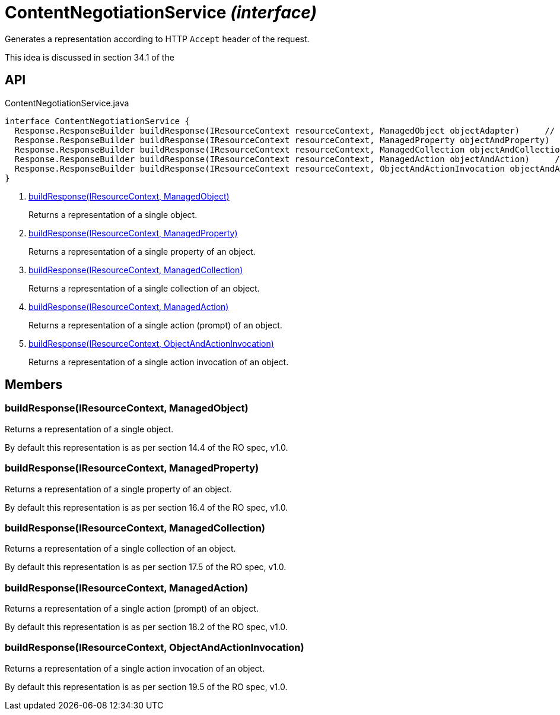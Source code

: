 = ContentNegotiationService _(interface)_
:Notice: Licensed to the Apache Software Foundation (ASF) under one or more contributor license agreements. See the NOTICE file distributed with this work for additional information regarding copyright ownership. The ASF licenses this file to you under the Apache License, Version 2.0 (the "License"); you may not use this file except in compliance with the License. You may obtain a copy of the License at. http://www.apache.org/licenses/LICENSE-2.0 . Unless required by applicable law or agreed to in writing, software distributed under the License is distributed on an "AS IS" BASIS, WITHOUT WARRANTIES OR  CONDITIONS OF ANY KIND, either express or implied. See the License for the specific language governing permissions and limitations under the License.

Generates a representation according to HTTP `Accept` header of the request.

This idea is discussed in section 34.1 of the

== API

[source,java]
.ContentNegotiationService.java
----
interface ContentNegotiationService {
  Response.ResponseBuilder buildResponse(IResourceContext resourceContext, ManagedObject objectAdapter)     // <.>
  Response.ResponseBuilder buildResponse(IResourceContext resourceContext, ManagedProperty objectAndProperty)     // <.>
  Response.ResponseBuilder buildResponse(IResourceContext resourceContext, ManagedCollection objectAndCollection)     // <.>
  Response.ResponseBuilder buildResponse(IResourceContext resourceContext, ManagedAction objectAndAction)     // <.>
  Response.ResponseBuilder buildResponse(IResourceContext resourceContext, ObjectAndActionInvocation objectAndActionInvocation)     // <.>
}
----

<.> xref:#buildResponse__IResourceContext_ManagedObject[buildResponse(IResourceContext, ManagedObject)]
+
--
Returns a representation of a single object.
--
<.> xref:#buildResponse__IResourceContext_ManagedProperty[buildResponse(IResourceContext, ManagedProperty)]
+
--
Returns a representation of a single property of an object.
--
<.> xref:#buildResponse__IResourceContext_ManagedCollection[buildResponse(IResourceContext, ManagedCollection)]
+
--
Returns a representation of a single collection of an object.
--
<.> xref:#buildResponse__IResourceContext_ManagedAction[buildResponse(IResourceContext, ManagedAction)]
+
--
Returns a representation of a single action (prompt) of an object.
--
<.> xref:#buildResponse__IResourceContext_ObjectAndActionInvocation[buildResponse(IResourceContext, ObjectAndActionInvocation)]
+
--
Returns a representation of a single action invocation of an object.
--

== Members

[#buildResponse__IResourceContext_ManagedObject]
=== buildResponse(IResourceContext, ManagedObject)

Returns a representation of a single object.

By default this representation is as per section 14.4 of the RO spec, v1.0.

[#buildResponse__IResourceContext_ManagedProperty]
=== buildResponse(IResourceContext, ManagedProperty)

Returns a representation of a single property of an object.

By default this representation is as per section 16.4 of the RO spec, v1.0.

[#buildResponse__IResourceContext_ManagedCollection]
=== buildResponse(IResourceContext, ManagedCollection)

Returns a representation of a single collection of an object.

By default this representation is as per section 17.5 of the RO spec, v1.0.

[#buildResponse__IResourceContext_ManagedAction]
=== buildResponse(IResourceContext, ManagedAction)

Returns a representation of a single action (prompt) of an object.

By default this representation is as per section 18.2 of the RO spec, v1.0.

[#buildResponse__IResourceContext_ObjectAndActionInvocation]
=== buildResponse(IResourceContext, ObjectAndActionInvocation)

Returns a representation of a single action invocation of an object.

By default this representation is as per section 19.5 of the RO spec, v1.0.
